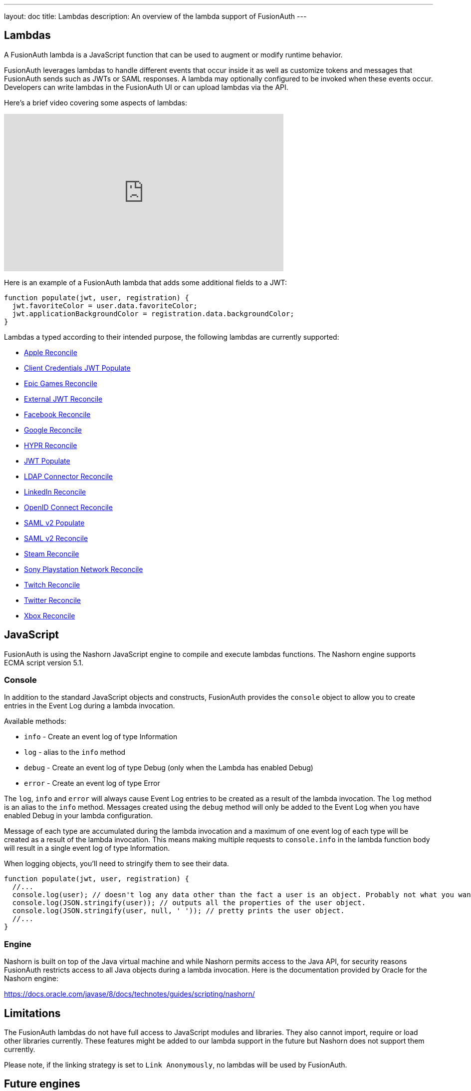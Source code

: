 ---
layout: doc
title: Lambdas
description: An overview of the lambda support of FusionAuth
---

== Lambdas

A FusionAuth lambda is a JavaScript function that can be used to augment or modify runtime behavior.

FusionAuth leverages lambdas to handle different events that occur inside it as well as customize tokens and messages that FusionAuth sends such as JWTs or SAML responses. A lambda may optionally configured to be invoked when these events occur. Developers can write lambdas in the FusionAuth UI or can upload lambdas via the API.

Here's a brief video covering some aspects of lambdas:

video::aKIWILh3qxM[youtube,width=560,height=315]

Here is an example of a FusionAuth lambda that adds some additional fields to a JWT:

[source,javascript]
----
function populate(jwt, user, registration) {
  jwt.favoriteColor = user.data.favoriteColor;
  jwt.applicationBackgroundColor = registration.data.backgroundColor;
}
----

Lambdas a typed according to their intended purpose, the following lambdas are currently supported:

* link:/docs/v1/tech/lambdas/apple-reconcile/[Apple Reconcile]
* link:/docs/v1/tech/lambdas/client-credentials-jwt-populate/[Client Credentials JWT Populate]
* link:/docs/v1/tech/lambdas/epic-games-reconcile/[Epic Games Reconcile]
* link:/docs/v1/tech/lambdas/external-jwt-reconcile/[External JWT Reconcile]
* link:/docs/v1/tech/lambdas/facebook-reconcile/[Facebook Reconcile]
* link:/docs/v1/tech/lambdas/google-reconcile/[Google Reconcile]
* link:/docs/v1/tech/lambdas/hypr-reconcile/[HYPR Reconcile]
* link:/docs/v1/tech/lambdas/jwt-populate/[JWT Populate]
* link:/docs/v1/tech/lambdas/ldap-connector-reconcile/[LDAP Connector Reconcile]
* link:/docs/v1/tech/lambdas/linkedin-reconcile/[LinkedIn Reconcile]
//* link:/docs/v1/tech/lambdas/nintendo-reconcile/[Nintendo Reconcile]
* link:/docs/v1/tech/lambdas/openid-connect-response-reconcile/[OpenID Connect Reconcile]
* link:/docs/v1/tech/lambdas/samlv2-response-populate/[SAML v2 Populate]
* link:/docs/v1/tech/lambdas/samlv2-response-reconcile/[SAML v2 Reconcile]
* link:/docs/v1/tech/lambdas/steam-reconcile/[Steam Reconcile]
* link:/docs/v1/tech/lambdas/sony-playstation-network-reconcile/[Sony Playstation Network Reconcile]
* link:/docs/v1/tech/lambdas/twitch-reconcile/[Twitch Reconcile]
* link:/docs/v1/tech/lambdas/twitter-reconcile/[Twitter Reconcile]
* link:/docs/v1/tech/lambdas/xbox-reconcile/[Xbox Reconcile]

== JavaScript

FusionAuth is using the Nashorn JavaScript engine to compile and execute lambdas functions. The Nashorn engine supports ECMA script version 5.1.

=== Console

In addition to the standard JavaScript objects and constructs, FusionAuth provides the `console` object to allow you to create entries in the Event Log during a lambda invocation.

Available methods:

- `info` - Create an event log of type Information
- `log` - alias to the `info` method
- `debug` - Create an event log of type Debug (only when the Lambda has enabled Debug)
- `error` - Create an event log of type Error

The `log`, `info` and `error` will always cause Event Log entries to be created as a result of the lambda invocation. The `log` method is an alias to the `info` method. Messages created using the `debug` method will only be added to the Event Log when you have enabled [field]#Debug# in your lambda configuration.

Message of each type are accumulated during the lambda invocation and a maximum of one event log of each type will be created as a result of the lambda invocation. This means making multiple requests to `console.info` in the lambda function body will result in a single event log of type Information.

When logging objects, you'll need to stringify them to see their data.

[source,javascript]
----
function populate(jwt, user, registration) {
  //...
  console.log(user); // doesn't log any data other than the fact a user is an object. Probably not what you want.
  console.log(JSON.stringify(user)); // outputs all the properties of the user object.
  console.log(JSON.stringify(user, null, ' ')); // pretty prints the user object.
  //...
}
----

=== Engine

Nashorn is built on top of the Java virtual machine and while Nashorn permits access to the Java API, for security reasons FusionAuth restricts access to all Java objects during a lambda invocation. Here is the documentation provided by Oracle for the Nashorn engine:

https://docs.oracle.com/javase/8/docs/technotes/guides/scripting/nashorn/

== Limitations

The FusionAuth lambdas do not have full access to JavaScript modules and libraries. They also cannot import, require or load other libraries currently. These features might be added to our lambda support in the future but Nashorn does not support them currently.

Please note, if the linking strategy is set to `Link Anonymously`, no lambdas will be used by FusionAuth.

== Future engines

The Nashorn engine is being phased out of Java in favor of more robust and advanced engines. At any point in the future, we might switch from Nashorn to another JavaScript engine like V8. Therefore, use Nashorn features at your own risk.
